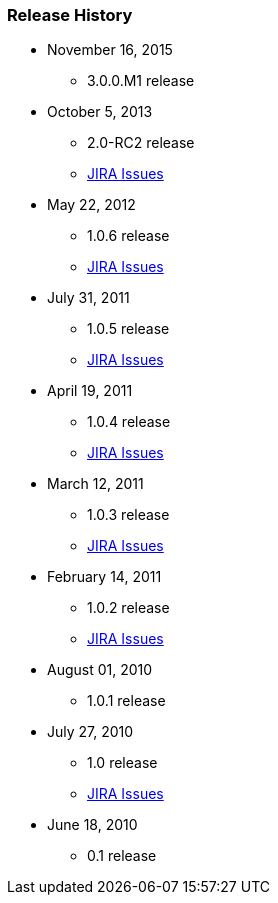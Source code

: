 === Release History

* November 16, 2015
** 3.0.0.M1 release
* October 5, 2013
** 2.0-RC2 release
** http://jira.grails.org/issues/?jql=project%20%3D%20GPSPRINGSECURITYLDAP%20AND%20fixVersion%20%3D%20%22Grails-Spring-Security-LDAP%202.0%22%20ORDER%20BY%20updated%20DESC%2C%20priority%20DESC%2C%20created%20ASC[JIRA Issues]
* May 22, 2012
** 1.0.6 release
** http://jira.grails.org/secure/ReleaseNote.jspa?projectId=10231&amp;version=13123[JIRA Issues]
* July 31, 2011
** 1.0.5 release
** http://jira.grails.org/secure/ReleaseNote.jspa?projectId=10231&amp;version=13122[JIRA Issues]
* April 19, 2011
** 1.0.4 release
** http://jira.grails.org/secure/ReleaseNote.jspa?projectId=10231&amp;version=12091[JIRA Issues]
* March 12, 2011
** 1.0.3 release
** http://jira.grails.org/secure/ReleaseNote.jspa?projectId=10231&amp;version=12090[JIRA Issues]
* February 14, 2011
** 1.0.2 release
** http://jira.grails.org/secure/ReleaseNote.jspa?projectId=10231&amp;version=11915[JIRA Issues]
* August 01, 2010
** 1.0.1 release
* July 27, 2010
** 1.0 release
** http://jira.grails.org/secure/ReleaseNote.jspa?projectId=10231&amp;version=11914[JIRA Issues]
* June 18, 2010
** 0.1 release
